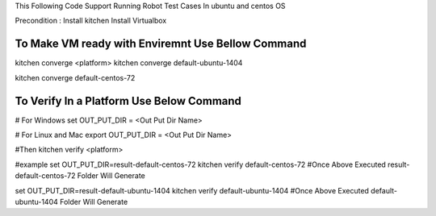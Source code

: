 This Following Code Support Running Robot Test Cases In ubuntu and centos OS

Precondition :
Install kitchen
Install Virtualbox 

To Make VM ready with Enviremnt Use Bellow Command 
-----------------------------------------------
kitchen converge <platform>
kitchen converge default-ubuntu-1404

kitchen converge default-centos-72


To Verify In a Platform Use Below Command
----------------------------------------------------
# For Windows
set OUT_PUT_DIR = <Out Put Dir Name>  

# For Linux and Mac
export OUT_PUT_DIR = <Out Put Dir Name>  

#Then
kitchen verify <platform>

#example
set OUT_PUT_DIR=result-default-centos-72
kitchen verify  default-centos-72
#Once Above Executed result-default-centos-72 Folder Will Generate

set OUT_PUT_DIR=result-default-ubuntu-1404
kitchen verify default-ubuntu-1404
#Once Above Executed default-ubuntu-1404 Folder Will Generate

